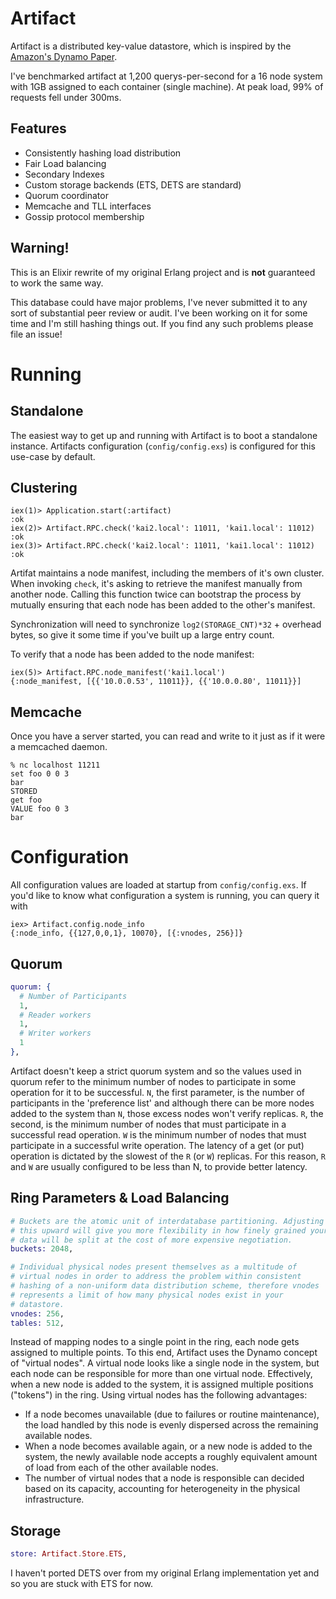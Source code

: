 * Artifact
  Artifact is a distributed key-value datastore, which is inspired
  by the [[http://www.cs.ucsb.edu/~agrawal/fall2009/dynamo.pdf][Amazon's Dynamo Paper]].

  I've benchmarked artifact at 1,200 querys-per-second for a 16 node system with
  1GB assigned to each container (single machine). At peak load, 99% of requests
  fell under 300ms.
 
** Features
   + Consistently hashing load distribution
   + Fair Load balancing
   + Secondary Indexes
   + Custom storage backends (ETS, DETS are standard)
   + Quorum coordinator
   + Memcache and TLL interfaces
   + Gossip protocol membership

** Warning!
  This is an Elixir rewrite of my original Erlang project and is *not* guaranteed to work the same way.

  This database could have major problems, I've never submitted it to any sort
  of substantial peer review or audit. I've been working on it for some time and
  I'm still hashing things out. If you find any such problems please file an issue!

* Running 
** Standalone
   The easiest way to get up and running with Artifact is to boot a standalone
   instance. Artifacts configuration (=config/config.exs=) is configured for this
   use-case by default.

** Clustering
   #+BEGIN_EXAMPLE
   iex(1)> Application.start(:artifact)
   :ok
   iex(2)> Artifact.RPC.check('kai2.local': 11011, 'kai1.local': 11012)
   :ok
   iex(3)> Artifact.RPC.check('kai2.local': 11011, 'kai1.local': 11012)
   :ok
   #+END_EXAMPLE
   
   Artifat maintains a node manifest, including the members of it's own cluster.
   When invoking =check=, it's asking to retrieve the manifest manually from
   another node. Calling this function twice can bootstrap the process by 
   mutually ensuring that each node has been added to the other's manifest.
   
   Synchronization will need to synchronize =log2(STORAGE_CNT)*32= + overhead
   bytes, so give it some time if you've built up a large entry count.
   
   To verify that a node has been added to the node manifest:

   #+BEGIN_EXAMPLE
   iex(5)> Artifact.RPC.node_manifest('kai1.local')
   {:node_manifest, [{{'10.0.0.53', 11011}}, {{'10.0.0.80', 11011}}]
   #+END_EXAMPLE

** Memcache
   Once you have a server started, you can read and write to it just as if it
   were a memcached daemon.

   #+BEGIN_EXAMPLE
   % nc localhost 11211
   set foo 0 0 3
   bar
   STORED
   get foo
   VALUE foo 0 3
   bar
   #+END_EXAMPLE

* Configuration
  All configuration values are loaded at startup from =config/config.exs=. If you'd like to know what configuration
  a system is running, you can query it with

  #+BEGIN_EXAMPLE
  iex> Artifact.config.node_info
  {:node_info, {{127,0,0,1}, 10070}, [{:vnodes, 256}]}
  #+END_EXAMPLE

** Quorum
    #+BEGIN_SRC elixir
quorum: {
  # Number of Participants
  1,
  # Reader workers
  1,
  # Writer workers
  1
},
    #+END_SRC
    Artifact doesn't keep a strict quorum system and so the values used in
    quorum refer to the minimum number of nodes to participate in some operation
    for it to be successful. =N=, the first parameter, is the number of
    participants in the 'preference list' and although there can be more nodes
    added to the system than =N=, those excess nodes won't verify replicas. =R=,
    the second, is the minimum number of nodes that must participate in a
    successful read operation. =W= is the minimum number of nodes that must
    participate in a successful write operation. The latency of a get (or put)
    operation is dictated by the slowest of the =R= (or =W=) replicas. For this
    reason, =R= and =W= are usually configured to be less than N, to provide
    better latency.

** Ring Parameters & Load Balancing
    #+BEGIN_SRC elixir
# Buckets are the atomic unit of interdatabase partitioning. Adjusting
# this upward will give you more flexibility in how finely grained your
# data will be split at the cost of more expensive negotiation.
buckets: 2048,

# Individual physical nodes present themselves as a multitude of
# virtual nodes in order to address the problem within consistent
# hashing of a non-uniform data distribution scheme, therefore vnodes
# represents a limit of how many physical nodes exist in your
# datastore.
vnodes: 256,
tables: 512,
    #+END_SRC

    Instead of mapping nodes to a single point in the ring, each node gets
    assigned to multiple points. To this end, Artifact uses the Dynamo concept
    of "virtual nodes". A virtual node looks like a single node in the system,
    but each node can be responsible for more than one virtual node.
    Effectively, when a new node is added to the system, it is assigned multiple
    positions ("tokens") in the ring. Using virtual nodes has the following
    advantages:

    - If a node becomes unavailable (due to failures or routine maintenance), the load handled by this node is evenly dispersed across the remaining available nodes.
    - When a node becomes available again, or a new node is added to the system, the newly available node accepts a roughly equivalent amount of load from each of the other available nodes.
    - The number of virtual nodes that a node is responsible can decided based on its capacity, accounting for heterogeneity in the physical infrastructure.

** Storage
    #+BEGIN_SRC elixir
store: Artifact.Store.ETS,
    #+END_SRC
    
    I haven't ported DETS over from my original Erlang implementation yet and so
    you are stuck with ETS for now.
